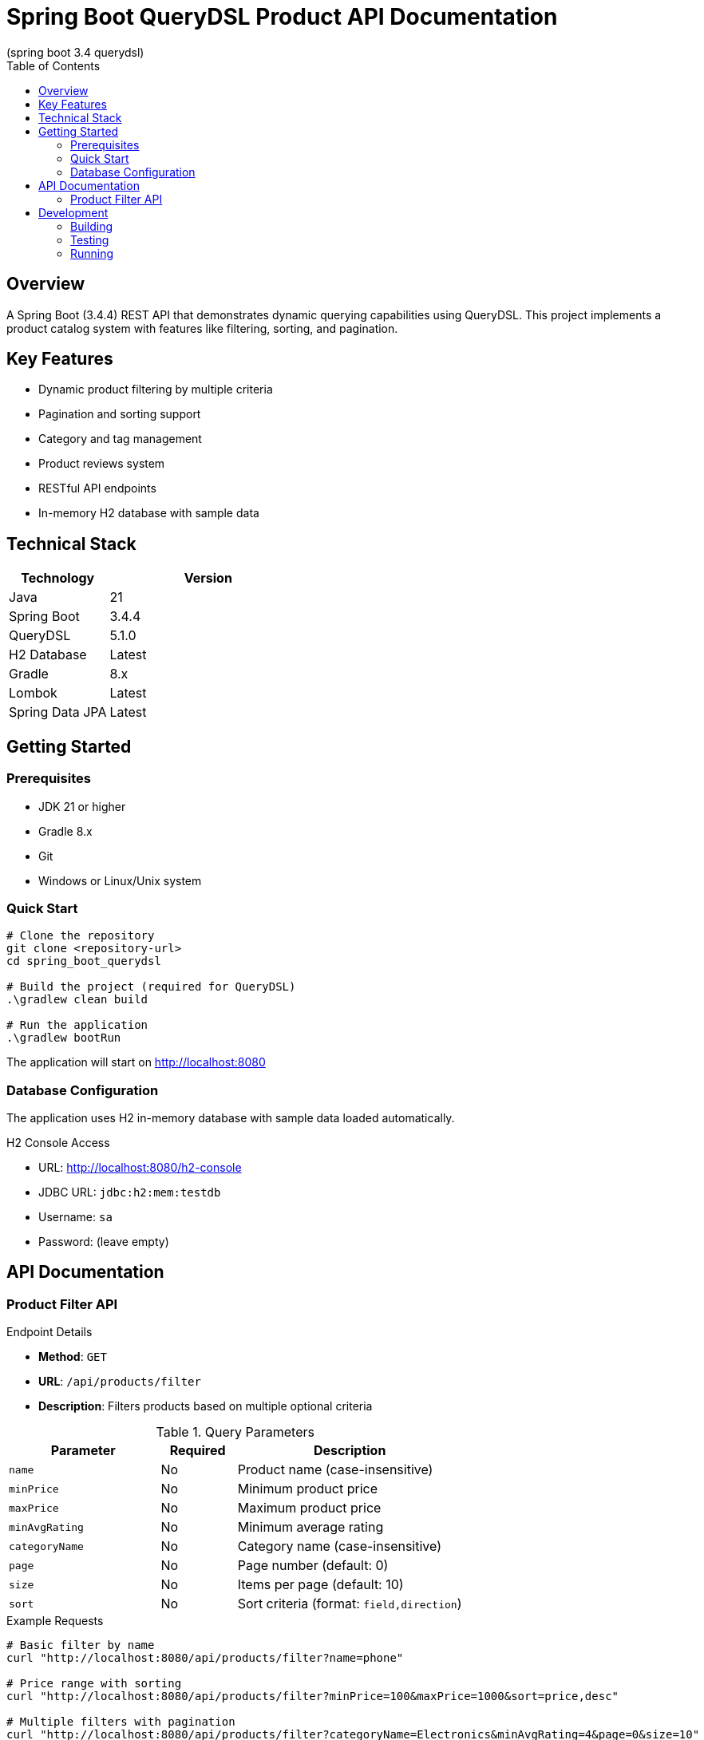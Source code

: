 = Spring Boot QueryDSL Product API Documentation
(spring boot 3.4 querydsl) 
:toc: left
:toclevels: 2
:source-highlighter: highlight.js

== Overview
A Spring Boot (3.4.4) REST API that demonstrates dynamic querying capabilities using QueryDSL. This project implements a product catalog system with features like filtering, sorting, and pagination.

== Key Features
* Dynamic product filtering by multiple criteria
* Pagination and sorting support
* Category and tag management
* Product reviews system
* RESTful API endpoints
* In-memory H2 database with sample data

== Technical Stack
[cols="1,2"]
|===
|Technology |Version

|Java |21
|Spring Boot |3.4.4
|QueryDSL |5.1.0
|H2 Database |Latest
|Gradle |8.x
|Lombok |Latest
|Spring Data JPA |Latest
|===

== Getting Started

=== Prerequisites
* JDK 21 or higher
* Gradle 8.x
* Git
* Windows or Linux/Unix system

=== Quick Start
[source,bash]
----
# Clone the repository
git clone <repository-url>
cd spring_boot_querydsl

# Build the project (required for QueryDSL)
.\gradlew clean build

# Run the application
.\gradlew bootRun
----

The application will start on http://localhost:8080

=== Database Configuration
The application uses H2 in-memory database with sample data loaded automatically.

.H2 Console Access
* URL: http://localhost:8080/h2-console
* JDBC URL: `jdbc:h2:mem:testdb`
* Username: `sa`
* Password: (leave empty)

== API Documentation

=== Product Filter API

.Endpoint Details
* *Method*: `GET`
* *URL*: `/api/products/filter`
* *Description*: Filters products based on multiple optional criteria

.Query Parameters
[cols="2,1,3"]
|===
|Parameter |Required |Description

|`name` |No |Product name (case-insensitive)
|`minPrice` |No |Minimum product price
|`maxPrice` |No |Maximum product price
|`minAvgRating` |No |Minimum average rating
|`categoryName` |No |Category name (case-insensitive)
|`page` |No |Page number (default: 0)
|`size` |No |Items per page (default: 10)
|`sort` |No |Sort criteria (format: `field,direction`)
|===

.Example Requests
[source,bash]
----
# Basic filter by name
curl "http://localhost:8080/api/products/filter?name=phone"

# Price range with sorting
curl "http://localhost:8080/api/products/filter?minPrice=100&maxPrice=1000&sort=price,desc"

# Multiple filters with pagination
curl "http://localhost:8080/api/products/filter?categoryName=Electronics&minAvgRating=4&page=0&size=10"
----

.Sample Response
[source,json]
----
{
    "content": [{
        "id": 1,
        "name": "Smartphone",
        "description": "Latest model smartphone",
        "price": 699.99,
        "category": {
            "id": 1,
            "name": "Electronics"
        },
        "reviews": [{
            "id": 1,
            "rating": 5,
            "comment": "Excellent phone with great features!"
        }],
        "tags": [{
            "id": 1,
            "name": "Sale"
        }]
    }],
    "pageNumber": 0,
    "pageSize": 10,
    "totalElements": 1,
    "totalPages": 1
}
----

== Development

=== Building
[source,bash]
----
.\gradlew clean build
----

=== Testing
[source,bash]
----
.\gradlew test
----

=== Running
[source,bash]
----
.\gradlew bootRun
----

